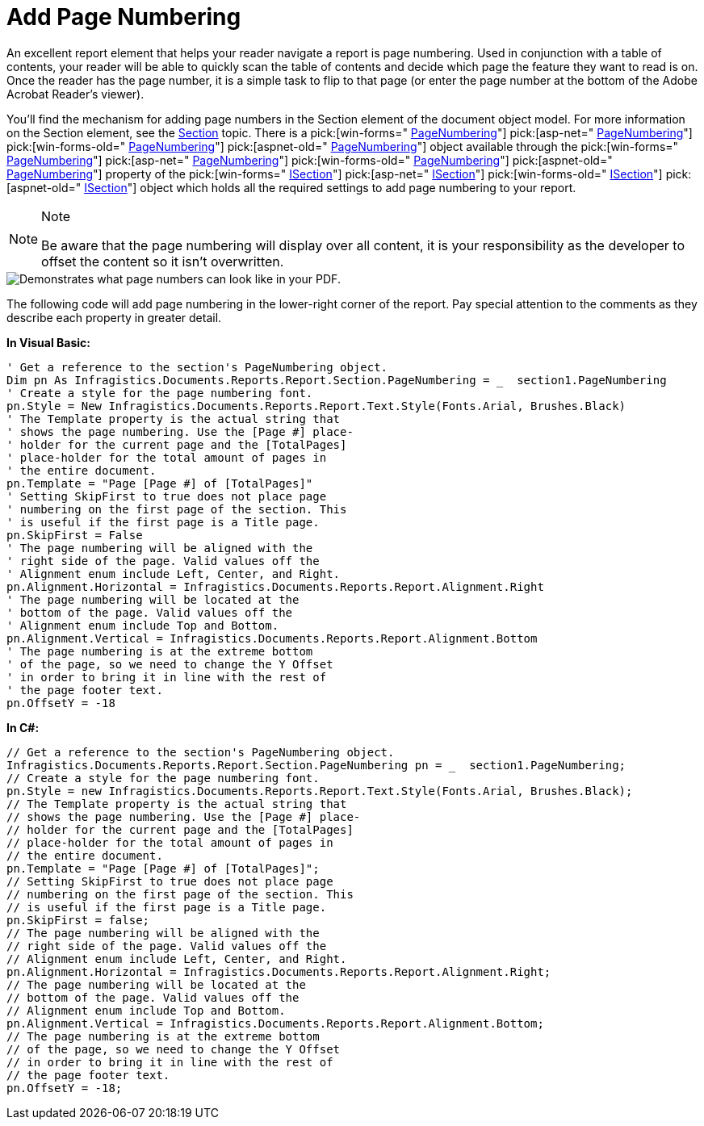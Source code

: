 ﻿////

|metadata|
{
    "name": "documentengine-add-page-numbering",
    "controlName": ["Infragistics Document Engine"],
    "tags": [],
    "guid": "{6CE3A21C-1042-4D06-9771-EBBA7FD1D869}",  
    "buildFlags": [],
    "createdOn": "0001-01-01T00:00:00Z"
}
|metadata|
////

= Add Page Numbering



An excellent report element that helps your reader navigate a report is page numbering. Used in conjunction with a table of contents, your reader will be able to quickly scan the table of contents and decide which page the feature they want to read is on. Once the reader has the page number, it is a simple task to flip to that page (or enter the page number at the bottom of the Adobe Acrobat Reader's viewer).

You'll find the mechanism for adding page numbers in the Section element of the document object model. For more information on the Section element, see the link:documentengine-section.html[Section] topic. There is a  pick:[win-forms=" link:infragistics4.documents.reports.v{ProductVersion}~infragistics.documents.reports.report.section.pagenumbering.html[PageNumbering]"]  pick:[asp-net=" link:infragistics4.webui.documents.reports.v{ProductVersion}~infragistics.documents.reports.report.section.pagenumbering.html[PageNumbering]"]  pick:[win-forms-old=" link:infragistics4.documents.reports.v{ProductVersion}~infragistics.documents.reports.report.section.pagenumbering.html[PageNumbering]"]  pick:[aspnet-old=" link:infragistics4.webui.documents.reports.v{ProductVersion}~infragistics.documents.reports.report.section.pagenumbering.html[PageNumbering]"]  object available through the  pick:[win-forms=" link:infragistics4.documents.reports.v{ProductVersion}~infragistics.documents.reports.report.section.isection~pagenumbering.html[PageNumbering]"]   pick:[asp-net=" link:infragistics4.webui.documents.reports.v{ProductVersion}~infragistics.documents.reports.report.section.isection~pagenumbering.html[PageNumbering]"]   pick:[win-forms-old=" link:infragistics4.documents.reports.v{ProductVersion}~infragistics.documents.reports.report.section.isection~pagenumbering.html[PageNumbering]"]   pick:[aspnet-old=" link:infragistics4.webui.documents.reports.v{ProductVersion}~infragistics.documents.reports.report.section.isection~pagenumbering.html[PageNumbering]"]  property of the  pick:[win-forms=" link:infragistics4.documents.reports.v{ProductVersion}~infragistics.documents.reports.report.section.isection.html[ISection]"]   pick:[asp-net=" link:infragistics4.webui.documents.reports.v{ProductVersion}~infragistics.documents.reports.report.section.isection.html[ISection]"]   pick:[win-forms-old=" link:infragistics4.documents.reports.v{ProductVersion}~infragistics.documents.reports.report.section.isection.html[ISection]"]   pick:[aspnet-old=" link:infragistics4.webui.documents.reports.v{ProductVersion}~infragistics.documents.reports.report.section.isection.html[ISection]"]  object which holds all the required settings to add page numbering to your report.

.Note
[NOTE]
====
Be aware that the page numbering will display over all content, it is your responsibility as the developer to offset the content so it isn't overwritten.
====

image::images/DocumentEngine_Add_Page_Numbering_01.png[Demonstrates what page numbers can look like in your PDF.]

 

The following code will add page numbering in the lower-right corner of the report. Pay special attention to the comments as they describe each property in greater detail.

*In Visual Basic:*

----
' Get a reference to the section's PageNumbering object.
Dim pn As Infragistics.Documents.Reports.Report.Section.PageNumbering = _  section1.PageNumbering
' Create a style for the page numbering font.
pn.Style = New Infragistics.Documents.Reports.Report.Text.Style(Fonts.Arial, Brushes.Black)
' The Template property is the actual string that
' shows the page numbering. Use the [Page #] place-
' holder for the current page and the [TotalPages]
' place-holder for the total amount of pages in
' the entire document.
pn.Template = "Page [Page #] of [TotalPages]"
' Setting SkipFirst to true does not place page
' numbering on the first page of the section. This
' is useful if the first page is a Title page.
pn.SkipFirst = False
' The page numbering will be aligned with the
' right side of the page. Valid values off the
' Alignment enum include Left, Center, and Right.
pn.Alignment.Horizontal = Infragistics.Documents.Reports.Report.Alignment.Right
' The page numbering will be located at the 
' bottom of the page. Valid values off the
' Alignment enum include Top and Bottom.
pn.Alignment.Vertical = Infragistics.Documents.Reports.Report.Alignment.Bottom
' The page numbering is at the extreme bottom
' of the page, so we need to change the Y Offset
' in order to bring it in line with the rest of
' the page footer text.
pn.OffsetY = -18
----

*In C#:*

----
// Get a reference to the section's PageNumbering object.
Infragistics.Documents.Reports.Report.Section.PageNumbering pn = _  section1.PageNumbering;
// Create a style for the page numbering font.
pn.Style = new Infragistics.Documents.Reports.Report.Text.Style(Fonts.Arial, Brushes.Black);
// The Template property is the actual string that
// shows the page numbering. Use the [Page #] place-
// holder for the current page and the [TotalPages]
// place-holder for the total amount of pages in
// the entire document.
pn.Template = "Page [Page #] of [TotalPages]";
// Setting SkipFirst to true does not place page
// numbering on the first page of the section. This
// is useful if the first page is a Title page.
pn.SkipFirst = false;
// The page numbering will be aligned with the
// right side of the page. Valid values off the
// Alignment enum include Left, Center, and Right.
pn.Alignment.Horizontal = Infragistics.Documents.Reports.Report.Alignment.Right;
// The page numbering will be located at the 
// bottom of the page. Valid values off the
// Alignment enum include Top and Bottom.
pn.Alignment.Vertical = Infragistics.Documents.Reports.Report.Alignment.Bottom;
// The page numbering is at the extreme bottom
// of the page, so we need to change the Y Offset
// in order to bring it in line with the rest of
// the page footer text.
pn.OffsetY = -18;
----
